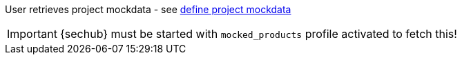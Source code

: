 // SPDX-License-Identifier: MIT
[[sechub-doclink-uc-user-retrieves-project-mockdata]]

User retrieves project mockdata - see <<sechub-doclink-uc-user-defines-project-mockdata,define project mockdata >> 

[IMPORTANT]
====
{sechub} must be started with `mocked_products` profile activated
to fetch this!
====
